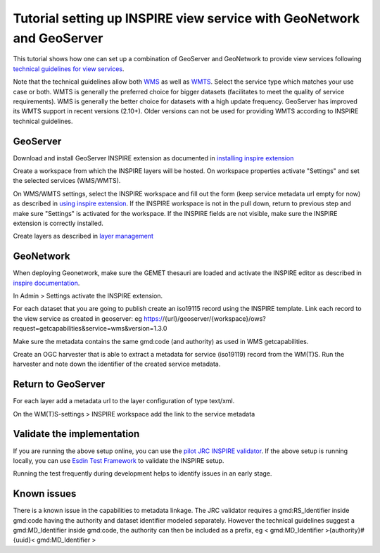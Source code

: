 .. _tuto-view-geoserver:

Tutorial setting up INSPIRE view service with GeoNetwork and GeoServer
######################################################################

This tutorial shows how one can set up a combination of GeoServer and GeoNetwork to provide view services following `technical guidelines for view services <http://inspire.ec.europa.eu/documents/Network_Services/TechnicalGuidance_ViewServices_v3.1.pdf>`_. 

Note that the technical guidelines allow both `WMS <http://www.opengeospatial.org/standards/wms>`_ as well as `WMTS <http://www.opengeospatial.org/standards/wmts>`_. Select the service type which matches your use case or both. WMTS is generally the preferred choice for bigger datasets (facilitates to meet the quality of service requirements). WMS is generally the better choice for datasets with a high update frequency. GeoServer has improved its WMTS support in recent versions (2.10+). Older versions can not be used for providing WMTS according to INSPIRE technical guidelines. 

GeoServer
=========

Download and install GeoServer INSPIRE extension as documented in `installing inspire extension  <http://docs.geoserver.org/latest/en/user/extensions/inspire/installing.html>`_

Create a workspace from which the INSPIRE layers will be hosted. On workspace properties activate "Settings" and set the selected services (WMS/WMTS).

.. image:: img/image_0.png

On WMS/WMTS settings, select the INSPIRE workspace and fill out the form (keep service metadata url empty for now) as described in `using inspire extension <http://docs.geoserver.org/latest/en/user/extensions/inspire/using.html#inspire-using>`_. If the INSPIRE workspace is not in the pull down, return to previous step and make sure "Settings" is activated for the workspace. If the INSPIRE fields are not visible, make sure the INSPIRE extension is correctly installed.

.. image:: img/image_1.png

Create layers as described in `layer management <http://docs.geoserver.org/latest/en/user/data/webadmin/layers.html>`_

.. image:: img/image_2.png

GeoNetwork
==========

When deploying Geonetwork, make sure the GEMET thesauri are loaded and activate the INSPIRE editor as described in `inspire documentation <http://geonetwork-opensource.org/manuals/trunk/eng/users/administrator-guide/configuring-the-catalog/inspire-configuration.html>`_.

In Admin > Settings activate the INSPIRE extension.

.. image:: img/image_4.png

For each dataset that you are going to publish create an iso19115 record using the INSPIRE template. Link each record to the view service as created in geoserver: eg https://{url}/geoserver/{workspace}/ows?request=getcapabilities&service=wms&version=1.3.0

.. image:: img/image_5.png

Make sure the metadata contains the same gmd:code (and authority) as used in WMS getcapabilities.

Create an OGC harvester that is able to extract a metadata for service (iso19119) record from the WM(T)S. Run the harvester and note down the identifier of the created service metadata.

Return to GeoServer
===================

For each layer add a metadata url to the layer configuration of type text/xml.

On the WM(T)S-settings > INSPIRE workspace add the link to the service metadata

Validate the implementation
===========================

If you are running the above setup online, you can use the `pilot JRC INSPIRE validator <http://inspire-geoportal.ec.europa.eu/validator2/>`_. If the above setup is running locally, you can use `Esdin Test Framework <https://github.com/Geonovum/etf-test-projects-inspire>`_ to validate the INSPIRE setup. 

.. image:: img/image_6.png

Running the test frequently during development helps to identify issues in an early stage.

Known issues
============

There is a known issue in the capabilities to metadata linkage. The JRC validator requires a gmd:RS_Identifier inside gmd:code having the authority and dataset identifier modeled separately. However the technical guidelines suggest a gmd:MD_Identifier inside gmd:code, the authority can then be included as a prefix, eg < gmd:MD_Identifier >{authority}#{uuid}< gmd:MD_Identifier >

